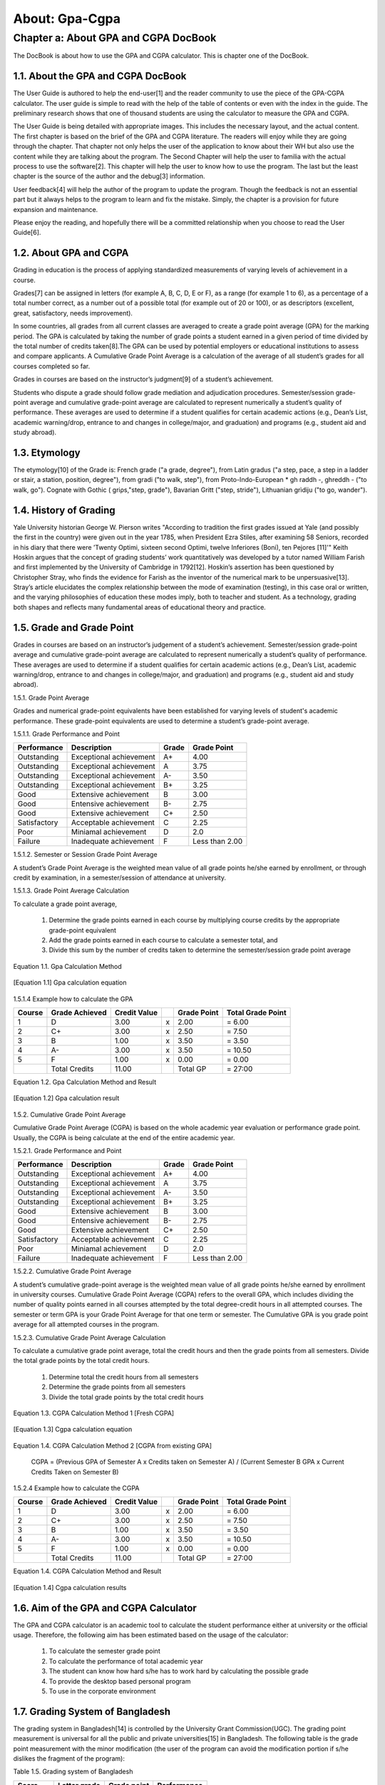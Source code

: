 About: Gpa-Cgpa
***************

Chapter a: About GPA and CGPA DocBook
=====================================

The DocBook is about how to use the GPA and CGPA calculator. This is chapter one of the DocBook.


1.1. About the GPA and CGPA DocBook
-----------------------------------

The User Guide is authored to help the end-user[1] and the reader community to use the piece of the GPA-CGPA calculator. The user guide is simple to read with the help of the table of contents or even with the index in the guide. The preliminary research shows that one of thousand students are using the calculator to measure the GPA and CGPA. 

The User Guide is being detailed with appropriate images. This includes the necessary layout, and the actual content. The first chapter is based on the brief of the GPA and CGPA literature. The readers will enjoy while they are going through the chapter. That chapter not only helps the user of the application to know about their WH but also use the content while they are talking about the program. The Second Chapter will help the user to familia with the actual process to use the software[2]. This chapter will help the user to know how to use the program. The last but the least chapter is the source of the author and the debug[3] information. 

User feedback[4] will help the author of the program to update the program. Though the feedback is not an essential part but it always helps to the program to learn and fix the mistake. Simply, the chapter is a provision for future expansion and maintenance. 

Please enjoy the reading, and hopefully there will be a committed relationship when you choose to read the User Guide[6].

1.2. About GPA and CGPA
-----------------------

Grading in education is the process of applying standardized measurements of varying levels of achievement in a course. 

Grades[7] can be assigned in letters (for example A, B, C, D, E or F), as a range (for example 1 to 6), as a percentage of a total number correct, as a number out of a possible total (for example out of 20 or 100), or as descriptors (excellent, great, satisfactory, needs improvement). 

In some countries, all grades from all current classes are averaged to create a grade point average (GPA) for the marking period. The GPA is calculated by taking the number of grade points a student earned in a given period of time divided by the total number of credits taken[8].The GPA can be used by potential employers or educational institutions to assess and compare applicants. A Cumulative Grade Point Average is a calculation of the average of all student’s grades for all courses completed so far. 

Grades in courses are based on the instructor’s judgment[9] of a student’s achievement.

Students who dispute a grade should follow grade mediation and adjudication procedures. Semester/session grade-point average and cumulative grade-point average are calculated to represent numerically a student’s quality of performance. These averages are used to determine if a student qualifies for certain academic actions (e.g., Dean’s List, academic warning/drop, entrance to and changes in college/major, and graduation) and programs (e.g., student aid and study abroad).


1.3. Etymology
--------------

The etymology[10] of the Grade is: French grade ("a grade, degree"), from Latin gradus ("a step, pace, a step in a ladder or stair, a station, position, degree"), from gradi ("to walk, step"), from Proto-Indo-European * gh raddh -, ghreddh - ("to walk, go"). Cognate with Gothic ( griρs,"step, grade"), Bavarian Gritt ("step, stride"), Lithuanian grìdiju ("to go, wander").


1.4. History of Grading
-----------------------

Yale University historian George W. Pierson writes "According to tradition the first grades issued at Yale (and possibly the first in the country) were given out in the year 1785, when President Ezra Stiles, after examining 58 Seniors, recorded in his diary that there were ’Twenty Optimi, sixteen second Optimi, twelve Inferiores (Boni), ten Pejores [11]'" Keith Hoskin argues that the concept of grading students’ work quantitatively was developed by a tutor named William Farish and first implemented by the University of Cambridge in 1792[12]. Hoskin’s assertion has been questioned by Christopher Stray, who finds the evidence for Farish as the inventor of the numerical mark to be unpersuasive[13]. Stray’s article elucidates the complex relationship between the mode of examination (testing), in this case oral or written, and the varying philosophies of education these modes imply, both to teacher and student. As a technology, grading both shapes and reflects many fundamental areas of educational theory and practice.


1.5. Grade and Grade Point
--------------------------

Grades in courses are based on an instructor’s judgement of a student’s achievement. Semester/session grade-point average and cumulative grade-point average are calculated to represent numerically a student’s quality of performance. These averages are used to determine if a student qualifies for certain academic actions (e.g., Dean’s List, academic warning/drop, entrance to and changes in college/major, and graduation) and programs (e.g., student aid and study abroad).


1.5.1. Grade Point Average

Grades and numerical grade-point equivalents have been established for varying levels of student's academic performance. These grade-point equivalents are used to determine a student’s grade-point average.

1.5.1.1. Grade Performance and Point

+-----------------+-------------------------------+-----------+---------------+
| Performance     | Description                   | Grade     | Grade Point   |
+=================+===============================+===========+===============+
| Outstanding     | Exceptional achievement       | A+        | 4.00          |
+-----------------+-------------------------------+-----------+---------------+
| Outstanding     | Exceptional achievement       | A         | 3.75          |
+-----------------+-------------------------------+-----------+---------------+
| Outstanding     | Exceptional achievement       | A-        | 3.50          |
+-----------------+-------------------------------+-----------+---------------+
| Outstanding     | Exceptional achievement       | B+        | 3.25          |
+-----------------+-------------------------------+-----------+---------------+
| Good            | Extensive achievement         | B         | 3.00          |
+-----------------+-------------------------------+-----------+---------------+
| Good            | Entensive achievement         | B-        | 2.75          |
+-----------------+-------------------------------+-----------+---------------+
| Good            | Extensive achievement         | C+        | 2.50          |
+-----------------+-------------------------------+-----------+---------------+
| Satisfactory    | Acceptable achievement        | C         | 2.25          |
+-----------------+-------------------------------+-----------+---------------+
| Poor            | Miniamal achievement          | D         | 2.0           |
+-----------------+-------------------------------+-----------+---------------+
| Failure         | Inadequate achievement        | F         | Less than 2.00|
+-----------------+-------------------------------+-----------+---------------+


1.5.1.2. Semester or Session Grade Point Average

A student’s Grade Point Average is the weighted mean value of all grade points he/she earned by enrollment, or through credit by examination, in a semester/session of attendance at university.

1.5.1.3. Grade Point Average Calculation

To calculate a grade point average,

  1.  Determine the grade points earned in each course by multiplying course credits by the appropriate grade-point equivalent

  2.  Add the grade points earned in each course to calculate a semester total, and

  3.  Divide this sum by the number of credits taken to determine the semester/session grade point average

Equation 1.1. Gpa Calculation Method

.. figure::  images/gpa.jpg
   :align:   center

   [Equation 1.1] Gpa calculation equation


1.5.1.4  Example how to calculate the GPA

+------------+----------------+--------------+----+---------------+-------------------+
| Course     | Grade Achieved | Credit Value |    + Grade Point   | Total Grade Point |
+============+================+==============+====+===============+===================+
| 1          | D              | 3.00         | x  | 2.00          | = 6.00            |
+------------+----------------+--------------+----+---------------+-------------------+
| 2          | C+             | 3.00         | x  | 2.50          | = 7.50            |
+------------+----------------+--------------+----+---------------+-------------------+
| 3          | B              | 1.00         | x  | 3.50          | = 3.50            |
+------------+----------------+--------------+----+---------------+-------------------+
| 4          | A-             | 3.00         | x  | 3.50          | = 10.50           |
+------------+----------------+--------------+----+---------------+-------------------+
| 5          | F              | 1.00         | x  | 0.00          | = 0.00            |
+------------+----------------+--------------+----+---------------+-------------------+
|            | Total Credits  | 11.00        |    | Total GP      | = 27:00           |
+------------+----------------+--------------+----+---------------+-------------------+


Equation 1.2. Gpa Calculation Method and Result

.. figure::  images/gpaResult.jpg
   :align:   center

   [Equation 1.2] Gpa calculation result

1.5.2. Cumulative Grade Point Average

Cumulative Grade Point Average (CGPA) is based on the whole academic year evaluation or performance grade point. Usually, the CGPA is being calculate at the end of the entire academic year.

1.5.2.1. Grade Performance and Point

+-----------------+-------------------------------+-----------+---------------+
| Performance     | Description                   | Grade     | Grade Point   |
+=================+===============================+===========+===============+
| Outstanding     | Exceptional achievement       | A+        | 4.00          |
+-----------------+-------------------------------+-----------+---------------+
| Outstanding     | Exceptional achievement       | A         | 3.75          |
+-----------------+-------------------------------+-----------+---------------+
| Outstanding     | Exceptional achievement       | A-        | 3.50          |
+-----------------+-------------------------------+-----------+---------------+
| Outstanding     | Exceptional achievement       | B+        | 3.25          |
+-----------------+-------------------------------+-----------+---------------+
| Good            | Extensive achievement         | B         | 3.00          |
+-----------------+-------------------------------+-----------+---------------+
| Good            | Entensive achievement         | B-        | 2.75          |
+-----------------+-------------------------------+-----------+---------------+
| Good            | Extensive achievement         | C+        | 2.50          |
+-----------------+-------------------------------+-----------+---------------+
| Satisfactory    | Acceptable achievement        | C         | 2.25          |
+-----------------+-------------------------------+-----------+---------------+
| Poor            | Miniamal achievement          | D         | 2.0           |
+-----------------+-------------------------------+-----------+---------------+
| Failure         | Inadequate achievement        | F         | Less than 2.00|
+-----------------+-------------------------------+-----------+---------------+

1.5.2.2. Cumulative Grade Point Average

A student’s cumulative grade-point average is the weighted mean value of all grade points he/she earned by enrollment in university courses. Cumulative Grade Point Average (CGPA) refers to the overall GPA, which includes dividing the number of quality points earned in all courses attempted by the total degree-credit hours in all attempted courses. The semester or term GPA is your Grade Point Average for that one term or semester. The Cumulative GPA is you grade point average for all attempted courses in the program.

1.5.2.3. Cumulative Grade Point Average Calculation

To calculate a cumulative grade point average, total the credit hours and then the grade points from all semesters. Divide the total grade points by the total credit hours.

  1.  Determine total the credit hours from all semesters

  2.  Determine the grade points from all semesters

  3.  Divide the total grade points by the total credit hours

Equation 1.3. CGPA Calculation Method 1 [Fresh CGPA]

.. figure::  images/cgpa.jpg
   :align:   center

   [Equation 1.3] Cgpa calculation equation

Equation 1.4. CGPA Calculation Method 2 [CGPA from existing GPA]

  CGPA 
  = (Previous GPA of Semester A x Credits taken on Semester A) / (Current Semester B GPA x Current Credits Taken on Semester B) 

1.5.2.4 Example how to calculate the CGPA

+------------+----------------+--------------+----+---------------+-------------------+
| Course     | Grade Achieved | Credit Value |    + Grade Point   | Total Grade Point |
+============+================+==============+====+===============+===================+
| 1          | D              | 3.00         | x  | 2.00          | = 6.00            |
+------------+----------------+--------------+----+---------------+-------------------+
| 2          | C+             | 3.00         | x  | 2.50          | = 7.50            |
+------------+----------------+--------------+----+---------------+-------------------+
| 3          | B              | 1.00         | x  | 3.50          | = 3.50            |
+------------+----------------+--------------+----+---------------+-------------------+
| 4          | A-             | 3.00         | x  | 3.50          | = 10.50           |
+------------+----------------+--------------+----+---------------+-------------------+
| 5          | F              | 1.00         | x  | 0.00          | = 0.00            |
+------------+----------------+--------------+----+---------------+-------------------+
|            | Total Credits  | 11.00        |    | Total GP      | = 27:00           |
+------------+----------------+--------------+----+---------------+-------------------+

Equation 1.4. CGPA Calculation Method and Result

.. figure::  images/cgpaResult.jpg
   :align:   center

   [Equation 1.4] Cgpa calculation results

1.6. Aim of the GPA and CGPA Calculator
---------------------------------------

The GPA and CGPA calculator is an academic tool to calculate the student performance either at university or the official usage. Therefore, the following aim has been estimated based on the usage of the calculator:

  1.  To calculate the semester grade point

  2.  To calculate the performance of total academic year

  3.  The student can know how hard s/he has to work hard by calculating the possible grade

  4.  To provide the desktop based personal program

  5.  To use in the corporate environment


1.7. Grading System of Bangladesh
---------------------------------

The grading system in Bangladesh[14] is controlled by the University Grant Commission(UGC). The grading point measurement is universal for all the public and private universities[15] in Bangladesh. The following table is the grade point measurement with the minor modification (the user of the program can avoid the modification portion if s/he dislikes the fragment of the program):

Table 1.5. Grading system of Bangladesh

+------------+----------------+--------------+--------------+
| Score      | Letter grade   + Grade point  | Performance  |
+============+================+==============+==============+
| 0 - 100    | A+             | 4.00         | Outstanding  |
+------------+----------------+--------------+--------------+
| 75 - < 80  | A              | 3.75         | Outstanding  |
+------------+----------------+--------------+--------------+
| 70 - < 75  | A-             | 3.75         | Outstanding  |
+------------+----------------+--------------+--------------+
| 65 - < 70  | B+             | 3.75         | Outstanding  |
+------------+----------------+--------------+--------------+
| 60 - < 65  | B              | 3.00         | Good         |
+------------+----------------+--------------+--------------+
| 55 - < 60  | B-             | 2.75         | Good         |
+------------+----------------+--------------+--------------+
| 50 - < 55  | C+             | 2.50         | Good         |
+------------+----------------+--------------+--------------+
| 45 - < 55  | C+             | 2.50         | Satisfactory |
+------------+----------------+--------------+--------------+
| 40 - < 45  | D              | 2.00         | Poor         |
+------------+----------------+--------------+--------------+
| 0 - < 40   | F              | 0.00         | Failure      |
+------------+----------------+--------------+--------------+





------------------------------------------------------------------------

[1] An end user of a computer system or software is someone who uses it.

[2] Computer software, or just software, is any set of machine-readable instructions that directs a computer’s processor to perform specific operations. The term is used to contrast with computer hardware, the physical objects (processor and related devices) that carry out the instructions. Computer hardware and software require each other and neither can be realistically used without the other. 

[3] Debugging is a methodical process of finding and reducing the number of bugs, or defects, in a computer program or a piece of electronic hardware, thus making it behave as expected. Debugging tends to be harder when various subsystems are tightly coupled, as changes in one may cause bugs to
emerge in another. 

[4] Feedback is a process in which information about the past or the present influences the same phenomenon in the present or future. As part of a chain of Cause and Effect[5] that forms a circuit or loop, the event is said to "feed back" into itself. 

[5] A cause is WHY something happens. An effect is WHAT happens. 

[6] A user guide or user’s guide, also commonly known as a manual, is a technical communication document intended to give assistance to people using a particular system. It is usually written by a technical writer, although user guides are written by programmers, product or project managers, or other technical staff, particularly in smaller companies 

[7] http://en.wikipedia.org/wiki/Grade 

[8] Grade Point Average,(n), Retrieved November 25, 2013, http://dictionary.reference.com/browse/grade 

[9] Judgment is the cognitive process of reaching a decision or drawing conclusions. 

[10] The origin and historical development of a linguistic form as shown by determining its basic elements, earliest known use, and changes in form and meaning, tracing its transmission from one language to another, identifying its cognates in other languages, and reconstructing its ancestral form where possible. http://www.thefreedictionary.com/etymology 

[11] Pierson, George (1983). New Haven: Yale Office of Institutional Research A Yale Book of Numbers. p. 310. [12] Postman, Neil (1992). New York: Alfred A. Knopf. p. 13. 

[13] Christopher Stray, "From Oral to Written Examinations: Cambridge, Oxford and Dublin 1700 to 1914", History of Universities 20:2 (2005), 94,95.

[14] http://www.ugc.gov.bd 

[15] http://en.wikipedia.org/wiki/List_of_universities_in_Bangladesh

--------------------------------------------------------------------------

